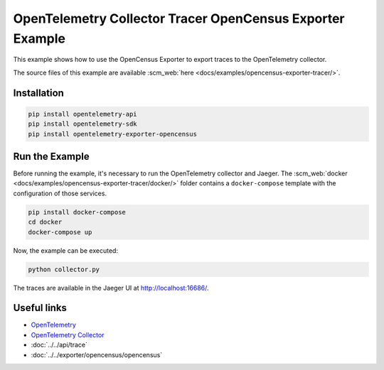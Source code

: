 OpenTelemetry Collector Tracer OpenCensus Exporter Example
==========================================================

This example shows how to use the OpenCensus Exporter to export traces to the
OpenTelemetry collector.

The source files of this example are available :scm_web:`here <docs/examples/opencensus-exporter-tracer/>`.

Installation
------------

.. code-block:: sh

    pip install opentelemetry-api
    pip install opentelemetry-sdk
    pip install opentelemetry-exporter-opencensus

Run the Example
---------------

Before running the example, it's necessary to run the OpenTelemetry collector
and Jaeger.  The :scm_web:`docker <docs/examples/opencensus-exporter-tracer/docker/>`
folder contains a ``docker-compose`` template with the configuration of those
services.

.. code-block:: sh

    pip install docker-compose
    cd docker
    docker-compose up


Now, the example can be executed:

.. code-block:: sh

    python collector.py


The traces are available in the Jaeger UI at http://localhost:16686/.

Useful links
------------

- OpenTelemetry_
- `OpenTelemetry Collector`_
- :doc:`../../api/trace`
- :doc:`../../exporter/opencensus/opencensus`

.. _OpenTelemetry: https://github.com/open-telemetry/opentelemetry-python/
.. _OpenTelemetry Collector: https://github.com/open-telemetry/opentelemetry-collector
